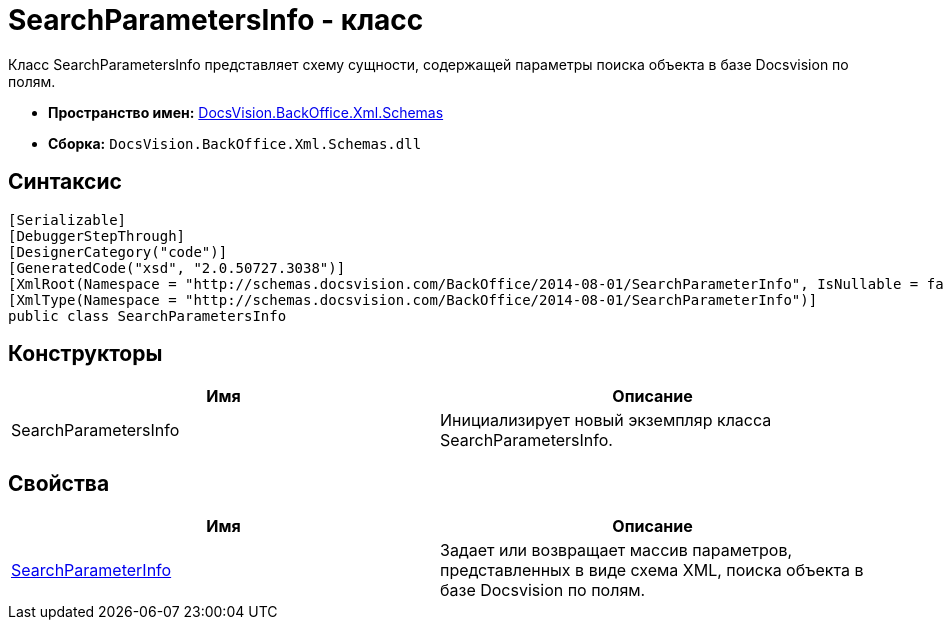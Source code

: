 = SearchParametersInfo - класс

Класс SearchParametersInfo представляет схему сущности, содержащей параметры поиска объекта в базе Docsvision по полям.

* *Пространство имен:* xref:api/DocsVision/BackOffice/Xml/Schemas/Schemas_NS.adoc[DocsVision.BackOffice.Xml.Schemas]
* *Сборка:* `DocsVision.BackOffice.Xml.Schemas.dll`

== Синтаксис

[source,csharp]
----
[Serializable]
[DebuggerStepThrough]
[DesignerCategory("code")]
[GeneratedCode("xsd", "2.0.50727.3038")]
[XmlRoot(Namespace = "http://schemas.docsvision.com/BackOffice/2014-08-01/SearchParameterInfo", IsNullable = false)]
[XmlType(Namespace = "http://schemas.docsvision.com/BackOffice/2014-08-01/SearchParameterInfo")]
public class SearchParametersInfo
----

== Конструкторы

[cols=",",options="header"]
|===
|Имя |Описание
|SearchParametersInfo |Инициализирует новый экземпляр класса SearchParametersInfo.
|===

== Свойства

[cols=",",options="header"]
|===
|Имя |Описание
|xref:api/DocsVision/BackOffice/Xml/Schemas/SearchParametersInfo.SearchParameterInfo_PR.adoc[SearchParameterInfo] |Задает или возвращает массив параметров, представленных в виде схема XML, поиска объекта в базе Docsvision по полям.
|===
